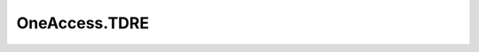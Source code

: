 .. _profile-OneAccess.TDRE:

==============
OneAccess.TDRE
==============

.. contents:: On this page
    :local:
    :backlinks: none
    :depth: 1
    :class: singlecol

.. todo::
    Describe *OneAccess.TDRE* profile

